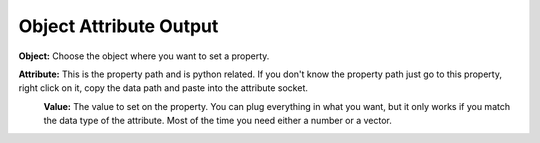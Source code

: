 Object Attribute Output
=======================

.. image:: object_attribute_output_node.png

**Object:** Choose the object where you want to set a property.

**Attribute:** This is the property path and is python related. If you don't know the property path just go to this property, right click on it, copy the data path and paste into the attribute socket.
 .. image:: copy_data_path.jpg
 
 **Value:** The value to set on the property. You can plug everything in what you want, but it only works if you match the data type of the attribute. Most of the time you need either a number or a vector.